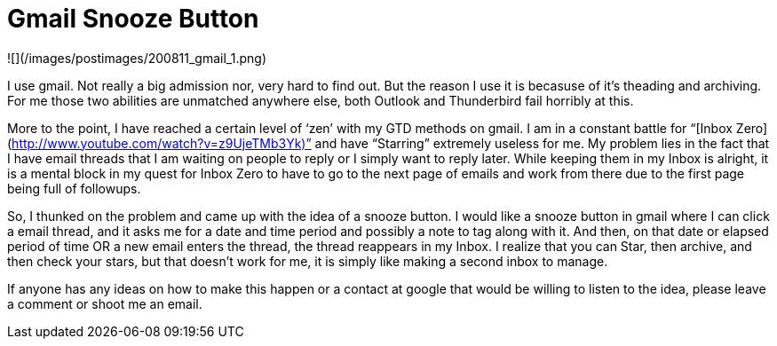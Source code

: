 = Gmail Snooze Button
:hp-tags: rant

![](/images/postimages/200811_gmail_1.png)

I use gmail. Not really a big admission nor, very hard to find out. But the reason I use it is becasuse of it’s theading and archiving. For me those two abilities are unmatched anywhere else, both Outlook and Thunderbird fail horribly at this.  
  
More to the point, I have reached a certain level of ‘zen’ with my GTD methods on gmail. I am in a constant battle for “[Inbox Zero](http://www.youtube.com/watch?v=z9UjeTMb3Yk)” and have “Starring” extremely useless for me. My problem lies in the fact that I have email threads that I am waiting on people to reply or I simply want to reply later. While keeping them in my Inbox is alright, it is a mental block in my quest for Inbox Zero to have to go to the next page of emails and work from there due to the first page being full of followups.  
  
So, I thunked on the problem and came up with the idea of a snooze button. I would like a snooze button in gmail where I can click a email thread, and it asks me for a date and time period and possibly a note to tag along with it. And then, on that date or elapsed period of time OR a new email enters the thread, the thread reappears in my Inbox. I realize that you can Star, then archive, and then check your stars, but that doesn’t work for me, it is simply like making a second inbox to manage.  
  
If anyone has any ideas on how to make this happen or a contact at google that would be willing to listen to the idea, please leave a comment or shoot me an email. 